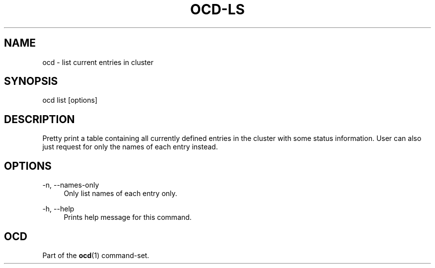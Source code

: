 .TH OCD-LS "1" "May 2025" "ocd 0.8.0" "User Commands"
.SH NAME
ocd \- list current entries in cluster
.SH SYNOPSIS
ocd list [options]
.SH DESCRIPTION
Pretty print a table containing all currently defined entries in the cluster
with some status information. User can also just request for only the names of
each entry instead.
.SH OPTIONS
.PP
\-n, \-\-names-only
.RS 4
Only list names of each entry only.
.RE
.PP
\-h, \-\-help
.RS 4
Prints help message for this command.
.RE
.SH OCD
Part of the \fBocd\fR(1) command-set.
